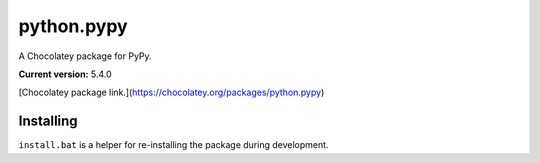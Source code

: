 python.pypy
===========

A Chocolatey package for PyPy.

**Current version:** 5.4.0

[Chocolatey package link.](https://chocolatey.org/packages/python.pypy)

Installing
**********

``install.bat`` is a helper for re-installing the package during development.
